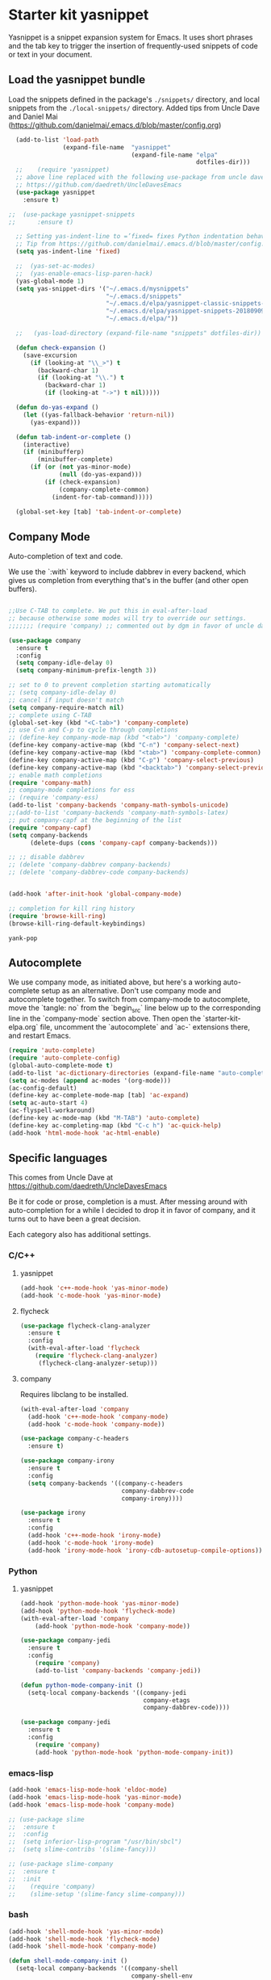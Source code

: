 * Starter kit yasnippet

Yasnippet is a snippet expansion system for Emacs. It uses short phrases and the tab key to trigger the insertion of frequently-used snippets of code or text in your document. 
** Load the yasnippet bundle

Load the snippets defined in the package's =./snippets/= directory, and local snippets from the =./local-snippets/= directory. 
Added tips from Uncle Dave and Daniel Mai (https://github.com/danielmai/.emacs.d/blob/master/config.org)

#+begin_src emacs-lisp :tangle yes
  (add-to-list 'load-path
               (expand-file-name  "yasnippet"
                                  (expand-file-name "elpa"
                                                    dotfiles-dir)))
  ;;    (require 'yasnippet)
  ;; above line replaced with the following use-package from uncle dave
  ;; https://github.com/daedreth/UncleDavesEmacs
  (use-package yasnippet
    :ensure t)

;;  (use-package yasnippet-snippets
;;      :ensure t)

  ;; Setting yas-indent-line to =’fixed= fixes Python indentation behavior when typing a templated snippet. 
  ;; Tip from https://github.com/danielmai/.emacs.d/blob/master/config.org
  (setq yas-indent-line 'fixed)

  ;;  (yas-set-ac-modes)
  ;;  (yas-enable-emacs-lisp-paren-hack)
  (yas-global-mode 1)
  (setq yas-snippet-dirs '("~/.emacs.d/mysnippets"
                           "~/.emacs.d/snippets"
                           "~/.emacs.d/elpa/yasnippet-classic-snippets-1.0.2/snippets"
                           "~/.emacs.d/elpa/yasnippet-snippets-20180909.1015/snippets"
                           "~/.emacs.d/elpa/"))

  ;;   (yas-load-directory (expand-file-name "snippets" dotfiles-dir))  ;; original line from kieran healy

  (defun check-expansion ()
    (save-excursion
      (if (looking-at "\\_>") t
        (backward-char 1)
        (if (looking-at "\\.") t
          (backward-char 1)
          (if (looking-at "->") t nil)))))

  (defun do-yas-expand ()
    (let ((yas-fallback-behavior 'return-nil))
      (yas-expand)))

  (defun tab-indent-or-complete ()
    (interactive)
    (if (minibufferp)
        (minibuffer-complete)
      (if (or (not yas-minor-mode)
              (null (do-yas-expand)))
          (if (check-expansion)
              (company-complete-common)
            (indent-for-tab-command)))))

  (global-set-key [tab] 'tab-indent-or-complete)
#+end_src

#+RESULTS:
: tab-indent-or-complete

** Company Mode
Auto-completion of text and code. 

We use the `:with` keyword to include dabbrev in every backend, which gives us completion from everything that's in the buffer (and other open buffers).

#+source: company-mode
#+begin_src emacs-lisp :tangle yes

;;Use C-TAB to complete. We put this in eval-after-load 
;; because otherwise some modes will try to override our settings.
;;;;;;; (require 'company) ;; commented out by dgm in favor of uncle dave's use-package from https://github.com/daedreth/UncleDavesEmacs

(use-package company
  :ensure t
  :config
  (setq company-idle-delay 0)
  (setq company-minimum-prefix-length 3))

;; set to 0 to prevent completion starting automatically 
;; (setq company-idle-delay 0)
;; cancel if input doesn't match
(setq company-require-match nil)
;; complete using C-TAB
(global-set-key (kbd "<C-tab>") 'company-complete)
;; use C-n and C-p to cycle through completions
;; (define-key company-mode-map (kbd "<tab>") 'company-complete)
(define-key company-active-map (kbd "C-n") 'company-select-next)
(define-key company-active-map (kbd "<tab>") 'company-complete-common)
(define-key company-active-map (kbd "C-p") 'company-select-previous)
(define-key company-active-map (kbd "<backtab>") 'company-select-previous)
;; enable math completions
(require 'company-math)
;; company-mode completions for ess
;; (require 'company-ess)
(add-to-list 'company-backends 'company-math-symbols-unicode)
;;(add-to-list 'company-backends 'company-math-symbols-latex)
;; put company-capf at the beginning of the list
(require 'company-capf)
(setq company-backends
      (delete-dups (cons 'company-capf company-backends)))

;; ;; disable dabbrev
;; (delete 'company-dabbrev company-backends)
;; (delete 'company-dabbrev-code company-backends)


(add-hook 'after-init-hook 'global-company-mode)

;; completion for kill ring history
(require 'browse-kill-ring)
(browse-kill-ring-default-keybindings)

#+end_src

#+RESULTS: company-mode
: yank-pop
** Autocomplete
We use company mode, as initiated above, but here's a working auto-complete setup as an alternative. Don't use company mode and autocomplete together. To switch from company-mode to autocomplete, move the `tangle: no` from the `begin_src` line below up to the corresponding line in the `company-mode` section above. Then open the `starter-kit-elpa.org` file, uncomment the `autocomplete` and `ac-` extensions there, and restart Emacs.

#+source:  autocomplete
#+begin_src emacs-lisp :tangle no
  (require 'auto-complete)
  (require 'auto-complete-config)
  (global-auto-complete-mode t)
  (add-to-list 'ac-dictionary-directories (expand-file-name "auto-complete" dotfiles-dir))
  (setq ac-modes (append ac-modes '(org-mode))) 
  (ac-config-default)
  (define-key ac-complete-mode-map [tab] 'ac-expand)
  (setq ac-auto-start 4)
  (ac-flyspell-workaround)
  (define-key ac-mode-map (kbd "M-TAB") 'auto-complete)
  (define-key ac-completing-map (kbd "C-c h") 'ac-quick-help)  
  (add-hook 'html-mode-hook 'ac-html-enable)

#+end_src 

** Specific languages 
This comes from Uncle Dave at https://github.com/daedreth/UncleDavesEmacs

Be it for code or prose, completion is a must. After messing around with auto-completion for a while I decided to drop it in favor of company, and it turns out to have been a great decision.

Each category also has additional settings.

*** C/C++
**** yasnippet
#+BEGIN_SRC emacs-lisp :tangle yes
(add-hook 'c++-mode-hook 'yas-minor-mode)
(add-hook 'c-mode-hook 'yas-minor-mode)
#+END_SRC
**** flycheck
#+BEGIN_SRC emacs-lisp :tangle no
(use-package flycheck-clang-analyzer
  :ensure t
  :config
  (with-eval-after-load 'flycheck
    (require 'flycheck-clang-analyzer)
     (flycheck-clang-analyzer-setup)))
#+END_SRC
**** company
Requires libclang to be installed.
#+BEGIN_SRC emacs-lisp :tangle no
(with-eval-after-load 'company
  (add-hook 'c++-mode-hook 'company-mode)
  (add-hook 'c-mode-hook 'company-mode))

(use-package company-c-headers
  :ensure t)

(use-package company-irony
  :ensure t
  :config
  (setq company-backends '((company-c-headers
                            company-dabbrev-code
                            company-irony))))

(use-package irony
  :ensure t
  :config
  (add-hook 'c++-mode-hook 'irony-mode)
  (add-hook 'c-mode-hook 'irony-mode)
  (add-hook 'irony-mode-hook 'irony-cdb-autosetup-compile-options))
#+END_SRC

*** Python
**** yasnippet
#+BEGIN_SRC emacs-lisp :tangle yes
(add-hook 'python-mode-hook 'yas-minor-mode)
(add-hook 'python-mode-hook 'flycheck-mode)
(with-eval-after-load 'company
    (add-hook 'python-mode-hook 'company-mode))

(use-package company-jedi
  :ensure t
  :config
    (require 'company)
    (add-to-list 'company-backends 'company-jedi))

(defun python-mode-company-init ()
  (setq-local company-backends '((company-jedi
                                  company-etags
                                  company-dabbrev-code))))

(use-package company-jedi
  :ensure t
  :config
    (require 'company)
    (add-hook 'python-mode-hook 'python-mode-company-init))
#+END_SRC

*** emacs-lisp
#+BEGIN_SRC emacs-lisp :tangle yes
(add-hook 'emacs-lisp-mode-hook 'eldoc-mode)
(add-hook 'emacs-lisp-mode-hook 'yas-minor-mode)
(add-hook 'emacs-lisp-mode-hook 'company-mode)

;; (use-package slime
;;  :ensure t
;;  :config
;;  (setq inferior-lisp-program "/usr/bin/sbcl")
;;  (setq slime-contribs '(slime-fancy)))

;; (use-package slime-company
;;  :ensure t
;;  :init
;;    (require 'company)
;;    (slime-setup '(slime-fancy slime-company)))
#+END_SRC

#+RESULTS:
| (lambda nil (require 'company-elisp) (set (make-local-variable 'company-backends) (delete-dups (cons 'company-elisp (cons 'company-files company-backends))))) | esk-remove-elc-on-save | run-starter-kit-coding-hook | turn-on-eldoc-mode | company-mode | yas-minor-mode | eldoc-mode |

*** bash

#+BEGIN_SRC emacs-lisp :tangle yes
(add-hook 'shell-mode-hook 'yas-minor-mode)
(add-hook 'shell-mode-hook 'flycheck-mode)
(add-hook 'shell-mode-hook 'company-mode)

(defun shell-mode-company-init ()
  (setq-local company-backends '((company-shell
                                  company-shell-env
                                  company-etags
                                  company-dabbrev-code))))

(use-package company-shell
  :ensure t
  :config
    (require 'company)
    (add-hook 'shell-mode-hook 'shell-mode-company-init))
#+END_SRC

* Final message
#+source: message-line
#+begin_src emacs-lisp :tangle yes
  (message "Starter Kit Completion loaded.")
#+end_src

